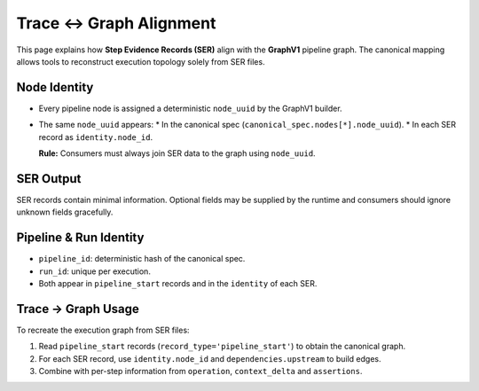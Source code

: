 Trace ↔ Graph Alignment
=======================

This page explains how **Step Evidence Records (SER)** align with the
**GraphV1** pipeline graph. The canonical mapping allows tools to reconstruct
execution topology solely from SER files.

Node Identity
-------------

* Every pipeline node is assigned a deterministic ``node_uuid`` by the
  GraphV1 builder.
* The same ``node_uuid`` appears:
  * In the canonical spec (``canonical_spec.nodes[*].node_uuid``).
  * In each SER record as ``identity.node_id``.

  **Rule:** Consumers must always join SER data to the graph using ``node_uuid``.

SER Output
----------

SER records contain minimal information. Optional fields may be supplied by the
runtime and consumers should ignore unknown fields gracefully.

Pipeline & Run Identity
-----------------------

* ``pipeline_id``: deterministic hash of the canonical spec.
* ``run_id``: unique per execution.
* Both appear in ``pipeline_start`` records and in the ``identity`` of each SER.

Trace → Graph Usage
-------------------

To recreate the execution graph from SER files:

1. Read ``pipeline_start`` records (``record_type='pipeline_start'``) to obtain the canonical graph.
2. For each SER record, use ``identity.node_id`` and ``dependencies.upstream`` to build edges.
3. Combine with per-step information from ``operation``, ``context_delta`` and ``assertions``.

